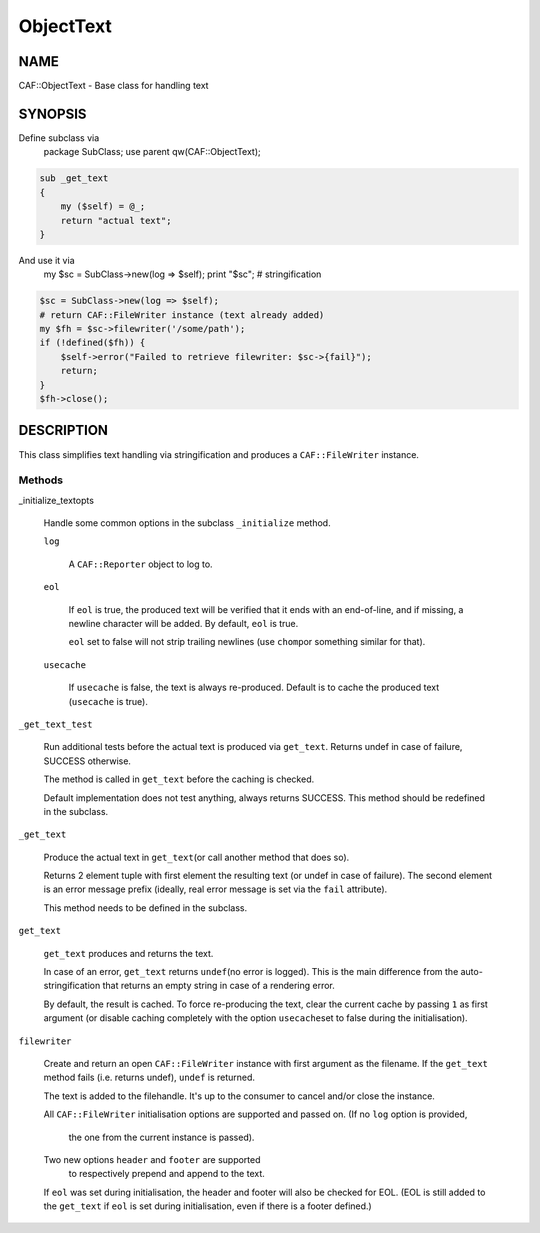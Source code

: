 
##########
ObjectText
##########

.. highlight:: perl


****
NAME
****


CAF::ObjectText - Base class for handling text


********
SYNOPSIS
********


Define subclass via
    package SubClass;
    use parent qw(CAF::ObjectText);


.. code-block:: perl

     sub _get_text
     {
         my ($self) = @_;
         return "actual text";
     }


And use it via
    my $sc = SubClass->new(log => $self);
    print "$sc"; # stringification


.. code-block:: perl

     $sc = SubClass->new(log => $self);
     # return CAF::FileWriter instance (text already added)
     my $fh = $sc->filewriter('/some/path');
     if (!defined($fh)) {
         $self->error("Failed to retrieve filewriter: $sc->{fail}");
         return;
     }
     $fh->close();



***********
DESCRIPTION
***********


This class simplifies text handling via stringification and produces
a \ ``CAF::FileWriter``\  instance.

Methods
=======



_initialize_textopts
 
 Handle some common options in the subclass \ ``_initialize``\  method.
 
 
 \ ``log``\ 
  
  A \ ``CAF::Reporter``\  object to log to.
  
 
 
 \ ``eol``\ 
  
  If \ ``eol``\  is true, the produced text will be verified that it ends with
  an end-of-line, and if missing, a newline character will be added.
  By default, \ ``eol``\  is true.
  
  \ ``eol``\  set to false will not strip trailing newlines (use \ ``chomp``\ 
  or something similar for that).
  
 
 
 \ ``usecache``\ 
  
  If \ ``usecache``\  is false, the text is always re-produced.
  Default is to cache the produced text (\ ``usecache``\  is true).
  
 
 


\ ``_get_text_test``\ 
 
 Run additional tests before the actual text is produced via \ ``get_text``\ .
 Returns undef in case of failure, SUCCESS otherwise.
 
 The method is called in \ ``get_text``\  before the caching is checked.
 
 Default implementation does not test anything, always returns SUCCESS.
 This method should be redefined in the subclass.
 


\ ``_get_text``\ 
 
 Produce the actual text in \ ``get_text``\ 
 (or call another method that does so).
 
 Returns 2 element tuple with first element the resulting text
 (or undef in case of failure). The second element is an error message
 prefix (ideally, real error message is set via the \ ``fail``\  attribute).
 
 This method needs to be defined in the subclass.
 


\ ``get_text``\ 
 
 \ ``get_text``\  produces and returns the text.
 
 In case of an error, \ ``get_text``\  returns \ ``undef``\ 
 (no error is logged).
 This is the main difference from the auto-stringification that
 returns an empty string in case of a rendering error.
 
 By default, the result is cached. To force re-producing the text,
 clear the current cache by passing \ ``1``\  as first argument
 (or disable caching completely with the option \ ``usecache``\ 
 set to false during the initialisation).
 


\ ``filewriter``\ 
 
 Create and return an open \ ``CAF::FileWriter``\  instance with
 first argument as the filename. If the \ ``get_text``\  method fails
 (i.e. returns undef), \ ``undef``\  is returned.
 
 The text is added to the filehandle.
 It's up to the consumer to cancel
 and/or close the instance.
 
 All \ ``CAF::FileWriter``\  initialisation options are supported
 and passed on. (If no \ ``log``\  option is provided,
  the one from the current instance is passed).
 
 Two new options \ ``header``\  and \ ``footer``\  are supported
  to respectively prepend and append to the text.
 
 If \ ``eol``\  was set during initialisation, the header and footer
 will also be checked for EOL.
 (EOL is still added to the \ ``get_text``\  if
 \ ``eol``\  is set during initialisation, even if there is a footer
 defined.)
 



